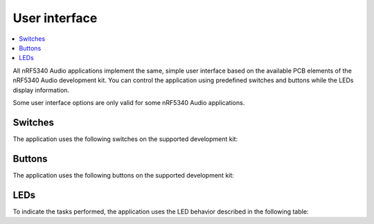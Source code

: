 .. _nrf53_audio_app_ui:

User interface
##############

.. contents::
   :local:
   :depth: 2

All nRF5340 Audio applications implement the same, simple user interface based on the available PCB elements of the nRF5340 Audio development kit.
You can control the application using predefined switches and buttons while the LEDs display information.

Some user interface options are only valid for some nRF5340 Audio applications.

.. _nrf53_audio_app_ui_switches:

Switches
********

The application uses the following switches on the supported development kit:

.. tabs::

  .. group-tab:: nRF5340 Audio DK

     +-------------------+-------------------------------------------------------------------------------------+---------------------------------------+
     | Switch            | Function                                                                            | Applications                          |
     +===================+=====================================================================================+=======================================+
     | **POWER**         | Turns the development kit on or off.                                                | All                                   |
     +-------------------+-------------------------------------------------------------------------------------+---------------------------------------+
     | **DEBUG ENABLE**  | Turns on or off power for debug features.                                           | All                                   |
     |                   | This switch is used for accurate power and current measurements.                    |                                       |
     +-------------------+-------------------------------------------------------------------------------------+---------------------------------------+


  .. group-tab:: nRF5340 DK

     +-------------------+-------------------------------------------------------------------------------------+---------------------------------------+
     | Switch            | Function                                                                            | Applications                          |
     +===================+=====================================================================================+=======================================+
     | **POWER**         | Turns the development kit on or off.                                                | All                                   |
     +-------------------+-------------------------------------------------------------------------------------+---------------------------------------+

.. _nrf53_audio_app_ui_buttons:

Buttons
*******

The application uses the following buttons on the supported development kit:

.. tabs::

  .. group-tab:: nRF5340 Audio DK

     +---------------+-----------------------------------------------------------------------------------------------------------+---------------------------------------------+
     | Button        | Function                                                                                                  | Applications                                |
     +===============+===========================================================================================================+=============================================+
     | **VOL-**      | Long-pressed during startup: Changes the headset to the left channel one.                                 | * :ref:`nrf53_audio_broadcast_sink_app`     |
     |               |                                                                                                           | * :ref:`nrf53_audio_unicast_server_app`     |
     |               +-----------------------------------------------------------------------------------------------------------+---------------------------------------------+
     |               | Pressed on the headset or the CIS gateway during playback: Turns the playback volume down.                | * :ref:`nrf53_audio_broadcast_sink_app`     |
     |               |                                                                                                           | * :ref:`nrf53_audio_unicast_server_app`     |
     |               |                                                                                                           | * :ref:`nrf53_audio_unicast_client_app`     |
     +---------------+-----------------------------------------------------------------------------------------------------------+---------------------------------------------+
     | **VOL+**      | Long-pressed during startup: Changes the headset to the right channel one.                                | * :ref:`nrf53_audio_broadcast_sink_app`     |
     |               |                                                                                                           | * :ref:`nrf53_audio_unicast_server_app`     |
     |               +-----------------------------------------------------------------------------------------------------------+---------------------------------------------+
     |               | Pressed on the headset or the CIS gateway during playback: Turns the playback volume up.                  | * :ref:`nrf53_audio_broadcast_sink_app`     |
     |               |                                                                                                           | * :ref:`nrf53_audio_unicast_server_app`     |
     |               |                                                                                                           | * :ref:`nrf53_audio_unicast_client_app`     |
     +---------------+-----------------------------------------------------------------------------------------------------------+---------------------------------------------+
     | **PLAY/PAUSE**| Starts or pauses the playback of the stream or listening to the stream.                                   | All                                         |
     +---------------+-----------------------------------------------------------------------------------------------------------+---------------------------------------------+
     | **BTN 4**     | Long-pressed during startup: Turns on the DFU mode, if                                                    | All                                         |
     |               | the device is :ref:`configured for it<nrf53_audio_app_configuration_configure_fota>`.                     |                                             |
     |               +-----------------------------------------------------------------------------------------------------------+---------------------------------------------+
     |               | Pressed on the gateway during playback: Toggles between the normal audio stream and different test        | * :ref:`nrf53_audio_broadcast_source_app`   |
     |               | tones generated on the device. Use this tone to check the synchronization of headsets.                    | * :ref:`nrf53_audio_unicast_client_app`     |
     |               +-----------------------------------------------------------------------------------------------------------+                                             |
     |               | Pressed on the gateway during playback multiple times: Changes the test tone frequency.                   |                                             |
     |               | The available values are 1000 Hz, 2000 Hz, and 4000 Hz.                                                   |                                             |
     +---------------+-----------------------------------------------------------------------------------------------------------+---------------------------------------------+
     | **BTN 5**     | Long-pressed during startup: Clears the previously stored bonding information.                            | * :ref:`nrf53_audio_unicast_server_app`     |
     |               |                                                                                                           | * :ref:`nrf53_audio_unicast_client_app`     |
     |               +-----------------------------------------------------------------------------------------------------------+---------------------------------------------+
     |               | Pressed during playback: Mutes the playback volume.                                                       | * :ref:`nrf53_audio_unicast_server_app`     |
     |               |                                                                                                           | * :ref:`nrf53_audio_unicast_client_app`     |
     |               +-----------------------------------------------------------------------------------------------------------+---------------------------------------------+
     |               | Pressed on a BIS headset during playback: Change the gateway, if more than one is available.              | :ref:`nrf53_audio_broadcast_sink_app`       |
     +---------------+-----------------------------------------------------------------------------------------------------------+---------------------------------------------+
     | **RESET**     | Resets the device to the originally programmed settings.                                                  | All                                         |
     |               | This reverts any changes made during testing, for example the channel switches with **VOL** buttons.      |                                             |
     +---------------+-----------------------------------------------------------------------------------------------------------+---------------------------------------------+

  .. group-tab:: nRF5340 DK

     +---------------+-----------------------------------------------------------------------------------------------------------+---------------------------------------------+
     | Button        | Function                                                                                                  | Applications                                |
     +===============+===========================================================================================================+=============================================+
     | **Button 1**  | Long-pressed during startup: Changes the headset to the left channel one.                                 | * :ref:`nrf53_audio_broadcast_sink_app`     |
     |               |                                                                                                           | * :ref:`nrf53_audio_unicast_server_app`     |
     |               +-----------------------------------------------------------------------------------------------------------+---------------------------------------------+
     |               | Pressed on the headset or the CIS gateway during playback: Turns the playback volume down.                | * :ref:`nrf53_audio_broadcast_sink_app`     |
     |               |                                                                                                           | * :ref:`nrf53_audio_unicast_server_app`     |
     |               |                                                                                                           | * :ref:`nrf53_audio_unicast_client_app`     |
     +---------------+-----------------------------------------------------------------------------------------------------------+---------------------------------------------+
     | **Button 2**  | Long-pressed during startup: Changes the headset to the right channel one.                                | * :ref:`nrf53_audio_broadcast_sink_app`     |
     |               |                                                                                                           | * :ref:`nrf53_audio_unicast_server_app`     |
     |               +-----------------------------------------------------------------------------------------------------------+---------------------------------------------+
     |               | Pressed on the headset or the CIS gateway during playback: Turns the playback volume up.                  | * :ref:`nrf53_audio_broadcast_sink_app`     |
     |               |                                                                                                           | * :ref:`nrf53_audio_unicast_server_app`     |
     |               |                                                                                                           | * :ref:`nrf53_audio_unicast_client_app`     |
     +---------------+-----------------------------------------------------------------------------------------------------------+---------------------------------------------+
     | **Button 3**  | Starts or pauses the playback of the stream or listening to the stream.                                   | All                                         |
     +---------------+-----------------------------------------------------------------------------------------------------------+---------------------------------------------+
     | **Button 4**  | Long-pressed during startup: Clears the previously stored bonding information.                            | * :ref:`nrf53_audio_unicast_server_app`     |
     |               |                                                                                                           | * :ref:`nrf53_audio_unicast_client_app`     |
     |               +-----------------------------------------------------------------------------------------------------------+---------------------------------------------+
     |               | Pressed during playback: Mutes the playback volume.                                                       | * :ref:`nrf53_audio_unicast_server_app`     |
     |               |                                                                                                           | * :ref:`nrf53_audio_unicast_client_app`     |
     |               +-----------------------------------------------------------------------------------------------------------+---------------------------------------------+
     |               | Pressed on a BIS headset during playback: Change the gateway, if more than one is available.              | :ref:`nrf53_audio_broadcast_sink_app`       |
     +---------------+-----------------------------------------------------------------------------------------------------------+---------------------------------------------+
     | **RESET**     | Resets the device to the originally programmed settings.                                                  | All                                         |
     |               | This reverts any changes made during testing, for example the channel switches with **VOL** buttons.      |                                             |
     +---------------+-----------------------------------------------------------------------------------------------------------+---------------------------------------------+

.. _nrf53_audio_app_ui_leds:

LEDs
****

To indicate the tasks performed, the application uses the LED behavior described in the following table:

.. tabs::

  .. group-tab:: nRF5340 Audio DK

     +--------------------------+-----------------------------------------------------------------------------------------------------------+---------------------------------------------+
     | LED                      |Indication                                                                                                 | Applications                                |
     +==========================+===========================================================================================================+=============================================+
     | **LED1**                 | Off - No Bluetooth connection.                                                                            | All                                         |
     |                          +-----------------------------------------------------------------------------------------------------------+---------------------------------------------+
     |                          | Solid blue on the CIS gateway and headset: Kits have connected.                                           | * :ref:`nrf53_audio_unicast_server_app`     |
     |                          |                                                                                                           | * :ref:`nrf53_audio_unicast_client_app`     |
     |                          +-----------------------------------------------------------------------------------------------------------+---------------------------------------------+
     |                          | Solid blue on the BIS headset: Kits have found a broadcasting stream.                                     | :ref:`nrf53_audio_broadcast_sink_app`       |
     |                          +-----------------------------------------------------------------------------------------------------------+---------------------------------------------+
     |                          | Blinking blue on headset: Kits have started streaming audio (BIS and CIS modes).                          | * :ref:`nrf53_audio_broadcast_sink_app`     |
     |                          |                                                                                                           | * :ref:`nrf53_audio_unicast_server_app`     |
     |                          +-----------------------------------------------------------------------------------------------------------+---------------------------------------------+
     |                          | Blinking blue on the CIS gateway: Kit is streaming to a headset.                                          | :ref:`nrf53_audio_unicast_client_app`       |
     |                          +-----------------------------------------------------------------------------------------------------------+---------------------------------------------+
     |                          | Blinking blue on the BIS gateway: Kit has started broadcasting audio.                                     | :ref:`nrf53_audio_broadcast_source_app`     |
     +--------------------------+-----------------------------------------------------------------------------------------------------------+---------------------------------------------+
     | **LED2**                 | Off - Sync not achieved.                                                                                  | All                                         |
     |                          +-----------------------------------------------------------------------------------------------------------+---------------------------------------------+
     |                          | Solid green - Sync achieved (both drift and presentation compensation are in the ``LOCKED`` state).       | * :ref:`nrf53_audio_broadcast_sink_app`     |
     |                          |                                                                                                           | * :ref:`nrf53_audio_unicast_server_app`     |
     +--------------------------+-----------------------------------------------------------------------------------------------------------+---------------------------------------------+
     | **LED3**                 | Blinking green - The nRF5340 Audio DK application core is running.                                        | All                                         |
     +--------------------------+-----------------------------------------------------------------------------------------------------------+---------------------------------------------+
     | **CODEC**                | Off - No configuration loaded to the onboard hardware codec.                                              | All                                         |
     |                          +-----------------------------------------------------------------------------------------------------------+---------------------------------------------+
     |                          | Solid green - Hardware codec configuration loaded.                                                        | All                                         |
     +--------------------------+-----------------------------------------------------------------------------------------------------------+---------------------------------------------+
     | **RGB**                  | Solid green - The device is programmed as the gateway.                                                    | * :ref:`nrf53_audio_broadcast_source_app`   |
     |                          |                                                                                                           | * :ref:`nrf53_audio_unicast_client_app`     |
     | (bottom side LEDs around +-----------------------------------------------------------------------------------------------------------+---------------------------------------------+
     | the center opening)      | Solid blue - The device is programmed as the left headset.                                                | * :ref:`nrf53_audio_broadcast_sink_app`     |
     |                          |                                                                                                           | * :ref:`nrf53_audio_unicast_server_app`     |
     |                          +-----------------------------------------------------------------------------------------------------------+---------------------------------------------+
     |                          | Solid magenta - The device is programmed as the right headset.                                            | * :ref:`nrf53_audio_broadcast_sink_app`     |
     |                          |                                                                                                           | * :ref:`nrf53_audio_unicast_server_app`     |
     |                          +-----------------------------------------------------------------------------------------------------------+---------------------------------------------+
     |                          | Solid yellow - The device is programmed with factory firmware.                                            | All                                         |
     |                          | It must be re-programmed as gateway or headset.                                                           |                                             |
     |                          +-----------------------------------------------------------------------------------------------------------+---------------------------------------------+
     |                          | Solid red (debug mode) - Fault in the application core has occurred.                                      | All                                         |
     |                          | See UART log for details and use the **RESET** button to reset the device.                                |                                             |
     |                          | In the release mode, the device resets automatically with no indication on LED or UART.                   |                                             |
     +--------------------------+-----------------------------------------------------------------------------------------------------------+---------------------------------------------+
     | **ERR**                  | PMIC error or a charging error (or both).                                                                 | All                                         |
     |                          | Also turns on when charging the battery exceeds seven hours, since the PMIC has a protection timeout,     |                                             |
     |                          | which stops the charging.                                                                                 |                                             |
     +--------------------------+-----------------------------------------------------------------------------------------------------------+---------------------------------------------+
     | **CHG**                  | Off - Charge completed or no battery connected.                                                           | All                                         |
     |                          +-----------------------------------------------------------------------------------------------------------+                                             |
     |                          | Solid yellow - Charging in progress.                                                                      |                                             |
     +--------------------------+-----------------------------------------------------------------------------------------------------------+---------------------------------------------+
     | **OB/EXT**               | Off - No 3.3 V power available.                                                                           | All                                         |
     |                          +-----------------------------------------------------------------------------------------------------------+                                             |
     |                          | Solid green - On-board hardware codec selected.                                                           |                                             |
     |                          +-----------------------------------------------------------------------------------------------------------+                                             |
     |                          | Solid yellow - External hardware codec selected.                                                          |                                             |
     |                          | This LED turns solid yellow also when the devices are reset, for the time then pins are floating.         |                                             |
     +--------------------------+-----------------------------------------------------------------------------------------------------------+---------------------------------------------+
     | **FTDI SPI**             | Off - No data is written to the hardware codec using SPI.                                                 | All                                         |
     |                          +-----------------------------------------------------------------------------------------------------------+                                             |
     |                          | Yellow - The same SPI is used for both the hardware codec and the SD card.                                |                                             |
     |                          | When this LED is yellow, the shared SPI is used by the FTDI to write data to the hardware codec.          |                                             |
     +--------------------------+-----------------------------------------------------------------------------------------------------------+---------------------------------------------+
     | **IFMCU**                | Off - No PC connection available.                                                                         | All                                         |
     | (bottom side)            +-----------------------------------------------------------------------------------------------------------+                                             |
     |                          | Solid green - Connected to PC.                                                                            |                                             |
     |                          +-----------------------------------------------------------------------------------------------------------+                                             |
     |                          | Rapid green flash - USB enumeration failed.                                                               |                                             |
     +--------------------------+-----------------------------------------------------------------------------------------------------------+---------------------------------------------+
     | **HUB**                  | Off - No PC connection available.                                                                         | All                                         |
     | (bottom side)            +-----------------------------------------------------------------------------------------------------------+                                             |
     |                          | Green - Standard USB hub operation.                                                                       |                                             |
     +--------------------------+-----------------------------------------------------------------------------------------------------------+---------------------------------------------+

  .. group-tab:: nRF5340 DK

     +--------------------------+-----------------------------------------------------------------------------------------------------------+---------------------------------------------+
     | LED                      |Indication                                                                                                 | Applications                                |
     +==========================+===========================================================================================================+=============================================+
     | **LED1**                 | Off - No Bluetooth connection.                                                                            | All                                         |
     |                          +-----------------------------------------------------------------------------------------------------------+---------------------------------------------+
     |                          | Solid green on the CIS gateway and headset: Kits have connected.                                          | * :ref:`nrf53_audio_unicast_server_app`     |
     |                          |                                                                                                           | * :ref:`nrf53_audio_unicast_client_app`     |
     |                          +-----------------------------------------------------------------------------------------------------------+---------------------------------------------+
     |                          | Solid green on the BIS headset: Kits have found a broadcasting stream.                                    | :ref:`nrf53_audio_broadcast_sink_app`       |
     |                          +-----------------------------------------------------------------------------------------------------------+---------------------------------------------+
     |                          | Blinking green on headset: Kits have started streaming audio (BIS and CIS modes).                         | * :ref:`nrf53_audio_broadcast_sink_app`     |
     |                          |                                                                                                           | * :ref:`nrf53_audio_unicast_server_app`     |
     |                          +-----------------------------------------------------------------------------------------------------------+---------------------------------------------+
     |                          | Blinking green on the CIS gateway: Kit is streaming to a headset.                                         | :ref:`nrf53_audio_unicast_client_app`       |
     |                          +-----------------------------------------------------------------------------------------------------------+---------------------------------------------+
     |                          | Blinking green on the BIS gateway: Kit has started broadcasting audio.                                    | :ref:`nrf53_audio_broadcast_source_app`     |
     +--------------------------+-----------------------------------------------------------------------------------------------------------+---------------------------------------------+
     | **LED2**                 | Off - Sync not achieved.                                                                                  | All                                         |
     |                          +-----------------------------------------------------------------------------------------------------------+---------------------------------------------+
     |                          | Solid green - Sync achieved (both drift and presentation compensation are in the ``LOCKED`` state).       | * :ref:`nrf53_audio_broadcast_sink_app`     |
     |                          |                                                                                                           | * :ref:`nrf53_audio_unicast_server_app`     |
     +--------------------------+-----------------------------------------------------------------------------------------------------------+---------------------------------------------+
     | **LED3**                 | Blinking green - The nRF5340 Audio DK application core is running.                                        | All                                         |
     +--------------------------+-----------------------------------------------------------------------------------------------------------+---------------------------------------------+
     | **LED1,2,3 and 4**       | All solid green - Fault in the application core has occurred.                                             | * :ref:`nrf53_audio_broadcast_source_app`   |
     |                          | See UART log for details and use the RESET button to reset the device.                                    | * :ref:`nrf53_audio_unicast_client_app`     |
     |                          | In the release mode, the device resets automatically with no indication on LED or UART.                   |                                             |
     +--------------------------+-----------------------------------------------------------------------------------------------------------+---------------------------------------------+
     | **LED5**                 | Off - No PC connection available.                                                                         | All                                         |
     |                          +-----------------------------------------------------------------------------------------------------------+                                             |
     |                          | Solid green - Connected to PC.                                                                            |                                             |
     |                          +-----------------------------------------------------------------------------------------------------------+                                             |
     |                          | Rapid green flash - USB enumeration failed.                                                               |                                             |
     +--------------------------+-----------------------------------------------------------------------------------------------------------+---------------------------------------------+
